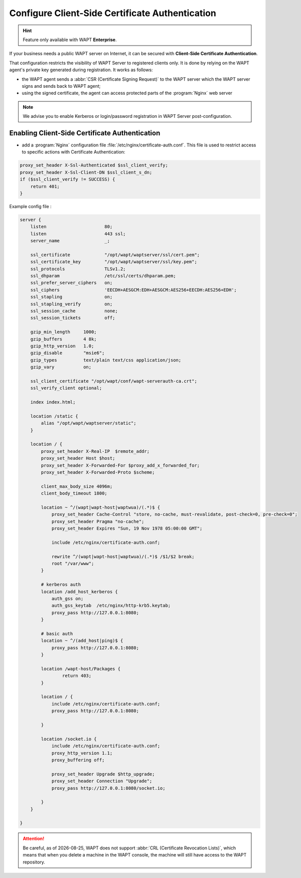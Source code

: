 .. Reminder for header structure :
   Niveau 1 : ====================
   Niveau 2 : --------------------
   Niveau 3 : ++++++++++++++++++++
   Niveau 4 : """"""""""""""""""""
   Niveau 5 : ^^^^^^^^^^^^^^^^^^^^

.. meta::
    :description: Using valid SSL / TLS certificates for the WAPT Server
    :keywords: certificat, WAPT, SSL / TLS, Certificate Authority, documentation

.. |date| date::

.. _client_side_certificate_authentication:

Configure Client-Side Certificate Authentication
+++++++++++++++++++++++++++++++++++++++++++++++++++++

.. versionadded:: 1.7 Enterprise

.. hint::

  Feature only available with WAPT **Enterprise**.

If your business needs a public WAPT server on Internet,
it can be secured with **Client-Side Certificate Authentication**.

That configuration restricts the visibility of WAPT Server
to registered clients only. It is done by relying on the WAPT agent's
private key generated during registration. It works as follows:

* the WAPT agent sends a :abbr:`CSR (Certificate Signing Request)`
  to the WAPT server which the WAPT server signs and sends back to WAPT agent;

* using the signed certificate, the agent can access
  protected parts of the :program:`Nginx` web server

.. note::

    We advise you to enable Kerberos or login/password registration
    in WAPT Server post-configuration.

Enabling Client-Side Certificate Authentication
"""""""""""""""""""""""""""""""""""""""""""""""

* add a :program:`Nginx` configuration file :file:`/etc/nginx/certificate-auth.conf`.
  This file is used to restrict access to specific actions
  with Certificate Authentication:

.. code-block:: ini

    proxy_set_header X-Ssl-Authenticated $ssl_client_verify;
    proxy_set_header X-Ssl-Client-DN $ssl_client_s_dn;
    if ($ssl_client_verify != SUCCESS) {
        return 401;
    }

Example config file :

.. code-block:: ini

    server {
        listen                      80;
        listen                      443 ssl;
        server_name                 _;

        ssl_certificate             "/opt/wapt/waptserver/ssl/cert.pem";
        ssl_certificate_key         "/opt/wapt/waptserver/ssl/key.pem";
        ssl_protocols               TLSv1.2;
        ssl_dhparam                 /etc/ssl/certs/dhparam.pem;
        ssl_prefer_server_ciphers   on;
        ssl_ciphers                 'EECDH+AESGCM:EDH+AESGCM:AES256+EECDH:AES256+EDH';
        ssl_stapling                on;
        ssl_stapling_verify         on;
        ssl_session_cache           none;
        ssl_session_tickets         off;

        gzip_min_length     1000;
        gzip_buffers        4 8k;
        gzip_http_version   1.0;
        gzip_disable        "msie6";
        gzip_types          text/plain text/css application/json;
        gzip_vary           on;

        ssl_client_certificate "/opt/wapt/conf/wapt-serverauth-ca.crt";
        ssl_verify_client optional;

        index index.html;

        location /static {
            alias "/opt/wapt/waptserver/static";
        }

        location / {
            proxy_set_header X-Real-IP  $remote_addr;
            proxy_set_header Host $host;
            proxy_set_header X-Forwarded-For $proxy_add_x_forwarded_for;
            proxy_set_header X-Forwarded-Proto $scheme;

            client_max_body_size 4096m;
            client_body_timeout 1800;

            location ~ ^/(wapt|wapt-host|waptwua)/(.*)$ {
                proxy_set_header Cache-Control "store, no-cache, must-revalidate, post-check=0, pre-check=0";
                proxy_set_header Pragma "no-cache";
                proxy_set_header Expires "Sun, 19 Nov 1978 05:00:00 GMT";

                include /etc/nginx/certificate-auth.conf;

                rewrite ^/(wapt|wapt-host|waptwua)/(.*)$ /$1/$2 break;
                root "/var/www";
            }

            # kerberos auth
            location /add_host_kerberos {
                auth_gss on;
                auth_gss_keytab  /etc/nginx/http-krb5.keytab;
                proxy_pass http://127.0.0.1:8080;
            }

            # basic auth
            location ~ ^/(add_host|ping)$ {
                proxy_pass http://127.0.0.1:8080;
            }

            location /wapt-host/Packages {
                    return 403;
            }

            location / {
                include /etc/nginx/certificate-auth.conf;
                proxy_pass http://127.0.0.1:8080;

            }

            location /socket.io {
                include /etc/nginx/certificate-auth.conf;
                proxy_http_version 1.1;
                proxy_buffering off;

                proxy_set_header Upgrade $http_upgrade;
                proxy_set_header Connection "Upgrade";
                proxy_pass http://127.0.0.1:8080/socket.io;

            }
        }

    }

.. attention::

   Be careful, as of |date|, WAPT does not support :abbr:`CRL (Certificate
   Revocation Lists)`, which means that when you delete a machine
   in the WAPT console, the machine will still have access
   to the WAPT repository.
